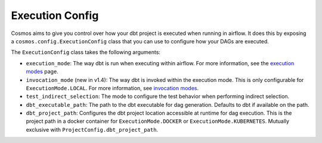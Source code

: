 Execution Config
==================

Cosmos aims to give you control over how your dbt project is executed when running in airflow.
It does this by exposing a ``cosmos.config.ExecutionConfig`` class that you can use to configure how your DAGs are executed.

The ``ExecutionConfig`` class takes the following arguments:

- ``execution_mode``: The way dbt is run when executing within airflow. For more information, see the `execution modes <../getting_started/execution-modes.html>`_ page.
- ``invocation_mode`` (new in v1.4): The way dbt is invoked within the execution mode. This is only configurable for ``ExecutionMode.LOCAL``. For more information, see `invocation modes <../getting_started/execution-modes.html#invocation-modes>`_.
- ``test_indirect_selection``: The mode to configure the test behavior when performing indirect selection.
- ``dbt_executable_path``: The path to the dbt executable for dag generation. Defaults to dbt if available on the path.
- ``dbt_project_path``: Configures the dbt project location accessible at runtime for dag execution. This is the project path in a docker container for ``ExecutionMode.DOCKER`` or ``ExecutionMode.KUBERNETES``. Mutually exclusive with ``ProjectConfig.dbt_project_path``.
